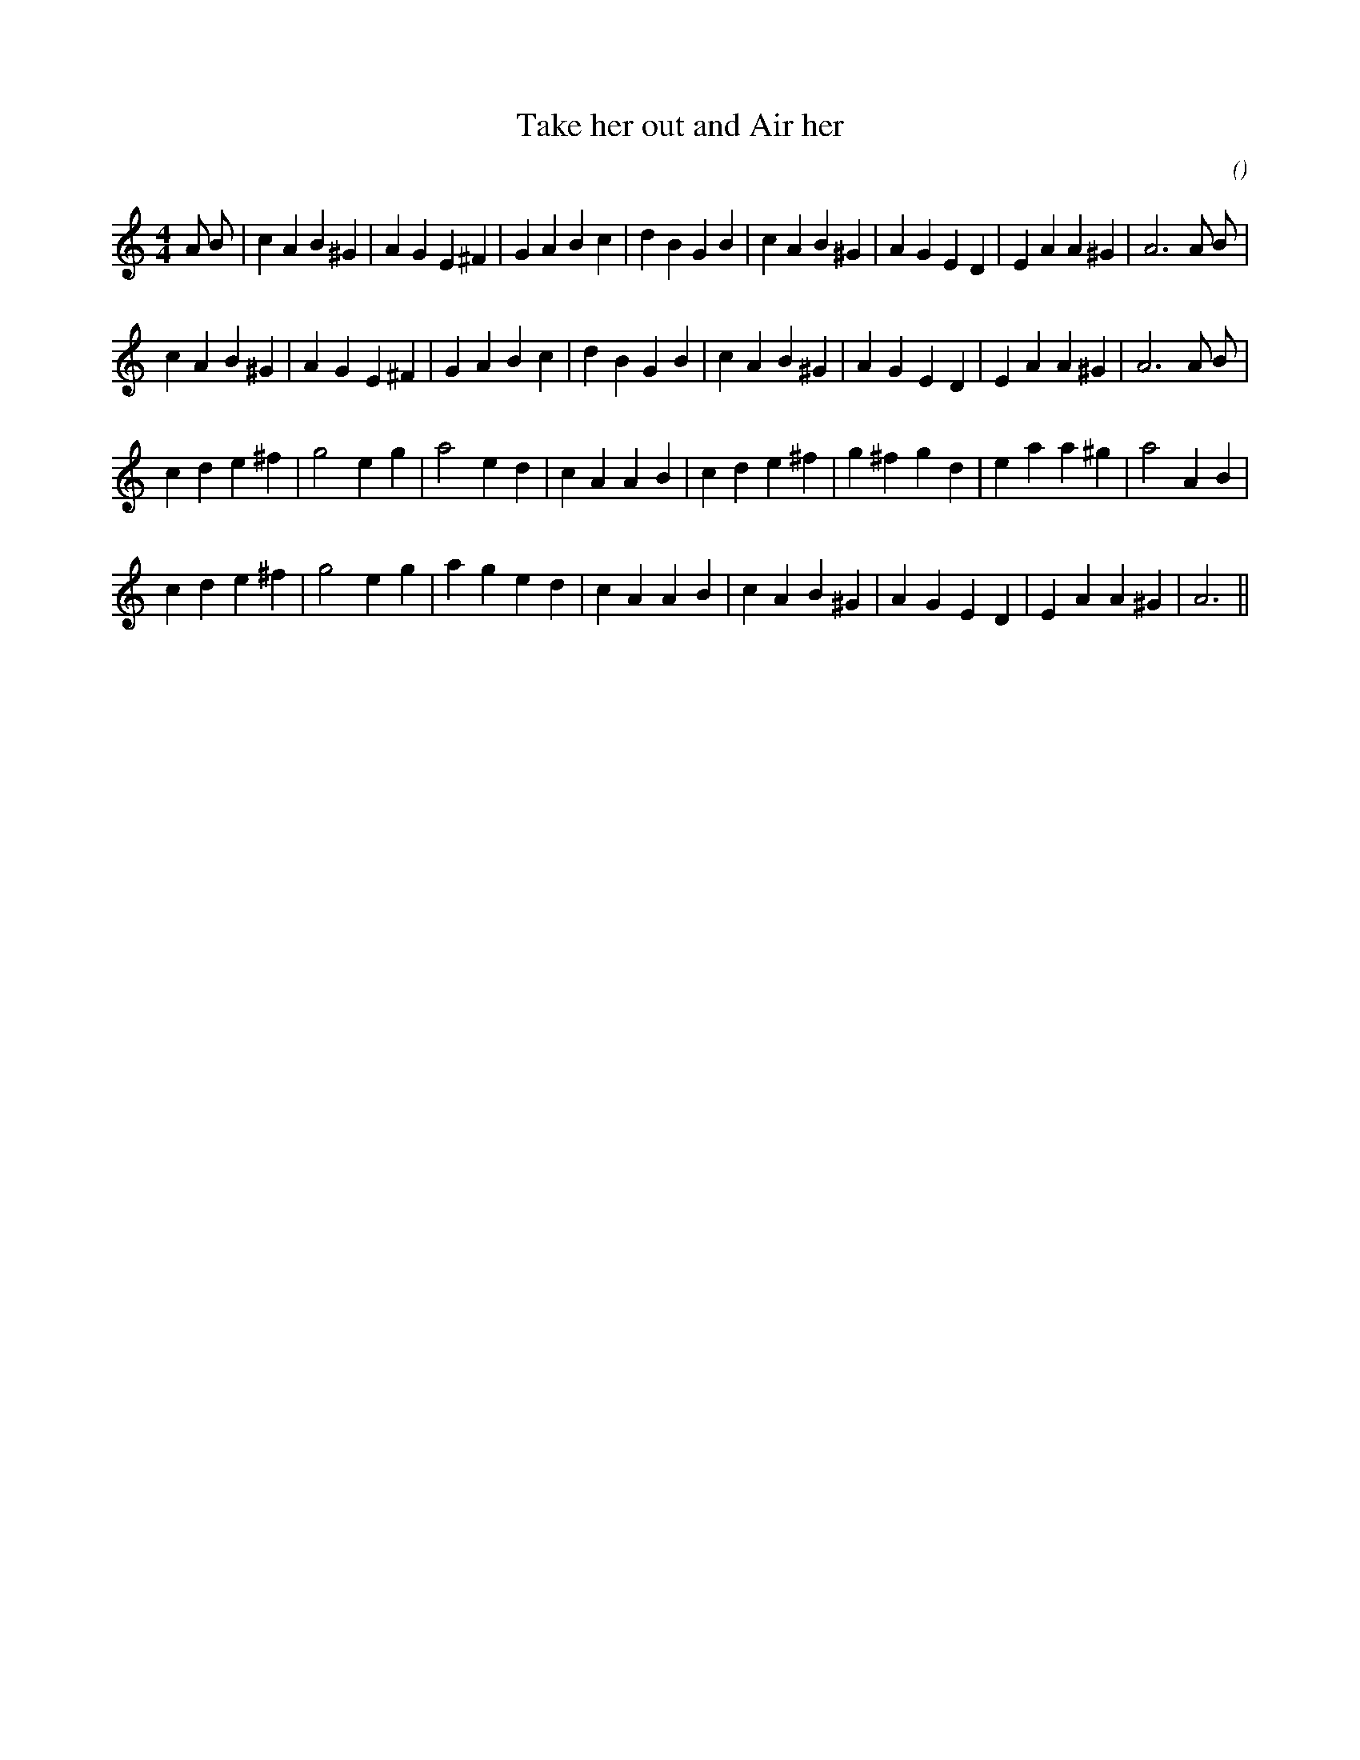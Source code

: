 X:1
T: Take her out and Air her
N:
C:
S:
A:
O:
R:
M:4/4
K:Am
I:speed 210
%W: A1
% voice 1 (1 lines, 33 notes)
K:Am
M:4/4
L:1/16
A2 B2 |c4 A4 B4 ^G4 |A4 G4 E4 ^F4 |G4 A4 B4 c4 |d4 B4 G4 B4 |c4 A4 B4 ^G4 |A4 G4 E4 D4 |E4 A4 A4 ^G4 |A12 A2 B2 |
%W: A2
% voice 1 (1 lines, 31 notes)
c4 A4 B4 ^G4 |A4 G4 E4 ^F4 |G4 A4 B4 c4 |d4 B4 G4 B4 |c4 A4 B4 ^G4 |A4 G4 E4 D4 |E4 A4 A4 ^G4 |A12 A2 B2 |
%W: B
% voice 1 (1 lines, 29 notes)
c4 d4 e4 ^f4 |g8 e4 g4 |a8 e4 d4 |c4 A4 A4 B4 |c4 d4 e4 ^f4 |g4 ^f4 g4 d4 |e4 a4 a4 ^g4 |a8 A4 B4 |
%W:
% voice 1 (1 lines, 28 notes)
c4 d4 e4 ^f4 |g8 e4 g4 |a4 g4 e4 d4 |c4 A4 A4 B4 |c4 A4 B4 ^G4 |A4 G4 E4 D4 |E4 A4 A4 ^G4 |A12 ||
